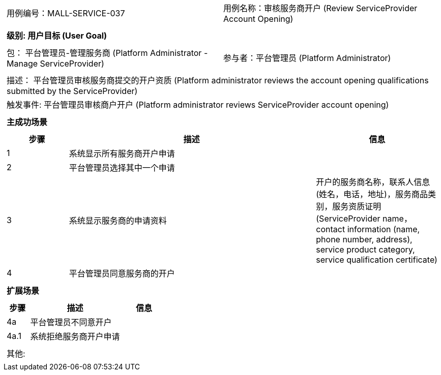 [cols="1a"]
|===

|
[frame="none"]
[cols="1,1"]
!===
! 用例编号：MALL-SERVICE-037
! 用例名称：审核服务商开户 (Review ServiceProvider Account Opening)
!===

|
[frame="none"]
[cols="1", options="header"]
!===
! 级别: 用户目标 (User Goal)
!===

|
[frame="none"]
[cols="2"]
!===
! 包： 平台管理员-管理服务商 (Platform Administrator - Manage ServiceProvider)
! 参与者：平台管理员 (Platform Administrator)
!===

|
[frame="none"]
[cols="1"]
!===
! 描述： 平台管理员审核服务商提交的开户资质 (Platform administrator reviews the account opening qualifications submitted by the ServiceProvider)
! 触发事件: 平台管理员审核商户开户 (Platform administrator reviews ServiceProvider account opening)
!===

|
[frame="none"]
[cols="1", options="header"]
!===
! 主成功场景
!===

|
[frame="none"]
[cols="1,4,2", options="header"]
!===
! 步骤 ! 描述 ! 信息

! 1
! 系统显示所有服务商开户申请
!

! 2
! 平台管理员选择其中一个申请
!

! 3
! 系统显示服务商的申请资料
! 开户的服务商名称，联系人信息(姓名，电话，地址)，服务商品类别，服务资质证明(ServiceProvider name，contact information (name, phone number, address), service product category, service qualification certificate)

! 4
! 平台管理员同意服务商的开户
!

!===

|
[frame="none"]
[cols="1", options="header"]
!===
! 扩展场景
!===

|
[frame="none"]
[cols="1,4,2", options="header"]
!===
! 步骤 ! 描述 ! 信息

! 4a
! 平台管理员不同意开户
!

! 4a.1
! 系统拒绝服务商开户申请
!

!===

|
[frame="none"]
[cols="1"]
!===
! 其他:
!===
|===

